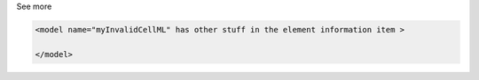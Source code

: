 .. _inform2_4:

.. container:: toggle

  .. container:: header

    See more

  .. container:: infospec

    .. code-block:: xml

      <model name="myInvalidCellML" has other stuff in the element information item >
        
      </model>
